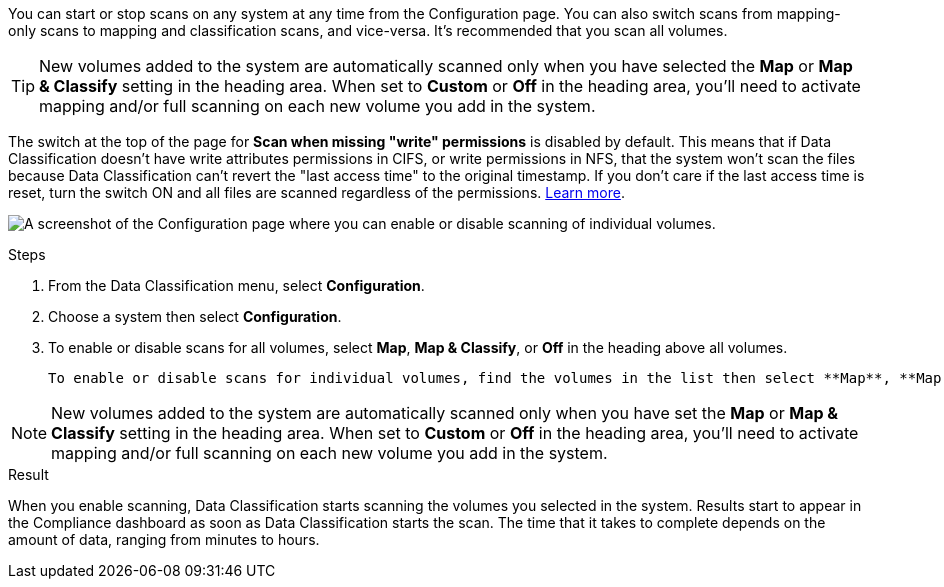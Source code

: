 You can start or stop scans on any system at any time from the Configuration page. You can also switch scans from mapping-only scans to mapping and classification scans, and vice-versa. It's recommended that you scan all volumes. 

TIP: New volumes added to the system are automatically scanned only when you have selected the *Map* or *Map & Classify* setting in the heading area. When set to *Custom* or *Off* in the heading area, you'll need to activate mapping and/or full scanning on each new volume you add in the system.

The switch at the top of the page for *Scan when missing "write" permissions* is disabled by default. This means that if Data Classification doesn't have write attributes permissions in CIFS, or write permissions in NFS, that the system won't scan the files because Data Classification can't revert the "last access time" to the original timestamp. If you don't care if the last access time is reset, turn the switch ON and all files are scanned regardless of the permissions. link:reference-collected-metadata.html#last-access-time-timestamp[Learn more^].

image:screenshot_volume_compliance_selection.png[A screenshot of the Configuration page where you can enable or disable scanning of individual volumes.]

.Steps 

. From the Data Classification menu, select *Configuration*.
. Choose a system then select *Configuration*. 
. To enable or disable scans for all volumes, select **Map**, **Map & Classify**, or **Off** in the heading above all volumes.

    To enable or disable scans for individual volumes, find the volumes in the list then select **Map**, **Map & Classify**, or **Off** next to the volume name. 

[NOTE]
New volumes added to the system are automatically scanned only when you have set the *Map* or *Map & Classify* setting in the heading area. When set to *Custom* or *Off* in the heading area, you'll need to activate mapping and/or full scanning on each new volume you add in the system.

.Result

When you enable scanning, Data Classification starts scanning the volumes you selected in the system. Results start to appear in the Compliance dashboard as soon as Data Classification starts the scan. The time that it takes to complete depends on the amount of data, ranging from minutes to hours. 
